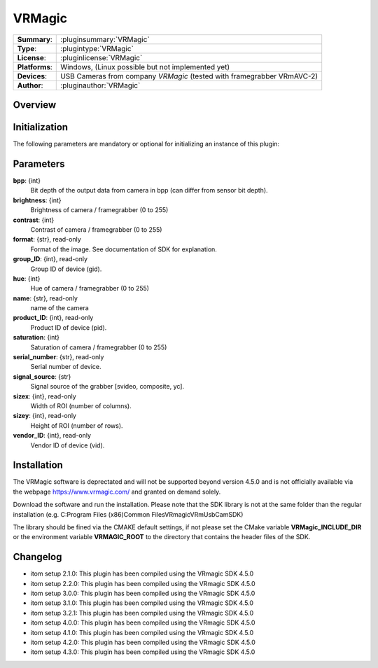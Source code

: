 ===================
 VRMagic
===================

=============== ========================================================================================================
**Summary**:    :pluginsummary:`VRMagic`
**Type**:       :plugintype:`VRMagic`
**License**:    :pluginlicense:`VRMagic`
**Platforms**:  Windows, (Linux possible but not implemented yet)
**Devices**:    USB Cameras from company *VRMagic* (tested with framegrabber VRmAVC-2)
**Author**:     :pluginauthor:`VRMagic`
=============== ========================================================================================================

Overview
========

.. pluginsummaryextended::
    :plugin: VRMagic

Initialization
==============

The following parameters are mandatory or optional for initializing an instance of this plugin:

    .. plugininitparams::
        :plugin: VRMagic

Parameters
============

**bpp**: {int}
    Bit depth of the output data from camera in bpp (can differ from sensor bit depth).

**brightness**: {int}
    Brightness of camera / framegrabber (0 to 255)

**contrast**: {int}
    Contrast of camera / framegrabber (0 to 255)

**format**: {str}, read-only
    Format of the image. See documentation of SDK for explanation.

**group_ID**: {int}, read-only
    Group ID of device (gid).

**hue**: {int}
    Hue of camera / framegrabber (0 to 255)

**name**: {str}, read-only
    name of the camera

**product_ID**: {int}, read-only
    Product ID of device (pid).

**saturation**: {int}
    Saturation of camera / framegrabber (0 to 255)

**serial_number**: {str}, read-only
    Serial number of device.

**signal_source**: {str}
    Signal source of the grabber [svideo, composite, yc].

**sizex**: {int}, read-only
    Width of ROI (number of columns).

**sizey**: {int}, read-only
    Height of ROI (number of rows).

**vendor_ID**: {int}, read-only
    Vendor ID of device (vid).


Installation
=============

The VRMagic software is deprectated and will not be supported beyond version 4.5.0 and is not
officially available via the webpage https://www.vrmagic.com/ and granted on demand solely.

Download the software and run the installation. Please note that the SDK library is not
at the same folder than the regular installation (e.g. C:\Program Files (x86)\Common Files\VRmagic\VRmUsbCamSDK)

The library should be fined via the CMAKE default settings, if not please set the CMake variable
**VRMagic_INCLUDE_DIR** or the environment variable **VRMAGIC_ROOT**
to the directory that contains the header files of the SDK.


Changelog
==========

* itom setup 2.1.0: This plugin has been compiled using the VRmagic SDK 4.5.0
* itom setup 2.2.0: This plugin has been compiled using the VRmagic SDK 4.5.0
* itom setup 3.0.0: This plugin has been compiled using the VRmagic SDK 4.5.0
* itom setup 3.1.0: This plugin has been compiled using the VRmagic SDK 4.5.0
* itom setup 3.2.1: This plugin has been compiled using the VRmagic SDK 4.5.0
* itom setup 4.0.0: This plugin has been compiled using the VRmagic SDK 4.5.0
* itom setup 4.1.0: This plugin has been compiled using the VRmagic SDK 4.5.0
* itom setup 4.2.0: This plugin has been compiled using the VRmagic SDK 4.5.0
* itom setup 4.3.0: This plugin has been compiled using the VRmagic SDK 4.5.0
